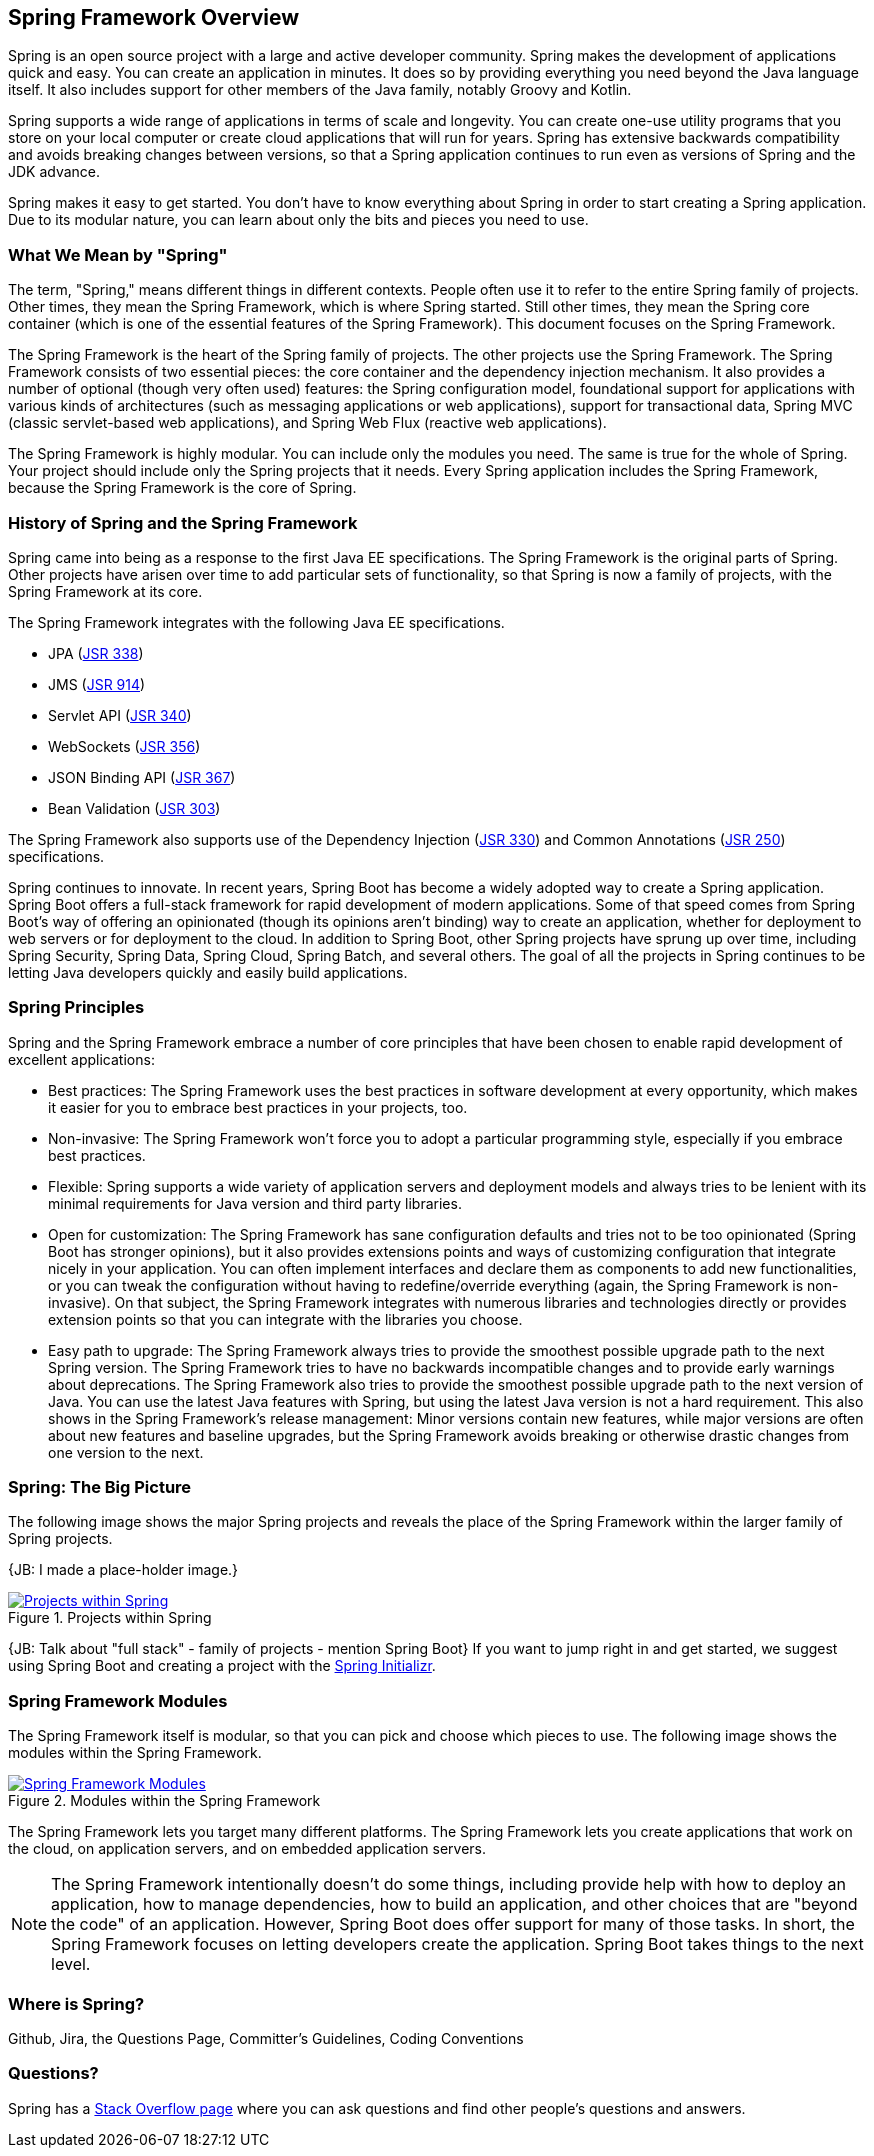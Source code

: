 == Spring Framework Overview

Spring is an open source project with a large and active developer community. Spring makes the development of applications quick and easy. You can create an application in minutes. It does so by providing everything you need beyond the Java language itself. It also includes support for other members of the Java family, notably Groovy and Kotlin.

Spring supports a wide range of applications in terms of scale and longevity. You can create one-use utility programs that you store on your local computer or create cloud applications that will run for years. Spring has extensive backwards compatibility and avoids breaking changes between versions, so that a Spring application continues to run even as versions of Spring and the JDK advance.

Spring makes it easy to get started. You don't have to know everything about Spring in order to start creating a Spring application. Due to its modular nature, you can learn about only the bits and pieces you need to use.

=== What We Mean by "Spring"

The term, "Spring," means different things in different contexts. People often use it to refer to the entire Spring family of projects. Other times, they mean the Spring Framework, which is where Spring started. Still other times, they mean the Spring core container (which is one of the essential features of the Spring Framework). This document focuses on the Spring Framework.

The Spring Framework is the heart of the Spring family of projects. The other projects use the Spring Framework. The Spring Framework consists of two essential pieces: the core container and the dependency injection mechanism. It also provides a number of optional (though very often used) features: the Spring configuration model, foundational support for applications with various kinds of architectures (such as messaging applications or web applications), support for transactional data, Spring MVC (classic servlet-based web applications), and Spring Web Flux (reactive web applications).

The Spring Framework is highly modular. You can include only the modules you need. The same is true for the whole of Spring. Your project should include only the Spring projects that it needs. Every Spring application includes the Spring Framework, because the Spring Framework is the core of Spring.

=== History of Spring and the Spring Framework

Spring came into being as a response to the first Java EE specifications. The Spring Framework is the original parts of Spring. Other projects have arisen over time to add particular sets of functionality, so that Spring is now a family of projects, with the Spring Framework at its core.

The Spring Framework integrates with the following Java EE specifications.

* JPA (https://jcp.org/en/jsr/detail?id=338[JSR 338])
* JMS (https://jcp.org/en/jsr/detail?id=914[JSR 914])
* Servlet API (https://jcp.org/en/jsr/detail?id=340[JSR 340])
* WebSockets (https://www.jcp.org/en/jsr/detail?id=356[JSR 356])
* JSON Binding API (https://jcp.org/en/jsr/detail?id=367[JSR 367])
* Bean Validation (https://jcp.org/en/jsr/detail?id=303[JSR 303])

The Spring Framework also supports use of the Dependency Injection (https://www.jcp.org/en/jsr/detail?id=330[JSR 330]) and Common Annotations (https://jcp.org/en/jsr/detail?id=250[JSR 250]) specifications.

Spring continues to innovate. In recent years, Spring Boot has become a widely adopted way to create a Spring application. Spring Boot offers a full-stack framework for rapid development of modern applications. Some of that speed comes from Spring Boot's way of offering an opinionated (though its opinions aren't binding) way to create an application, whether for deployment to web servers or for deployment to the cloud. In addition to Spring Boot, other Spring projects have sprung up over time, including Spring Security, Spring Data, Spring Cloud, Spring Batch, and several others. The goal of all the projects in Spring continues to be letting Java developers quickly and easily build applications.

=== Spring Principles

Spring and the Spring Framework embrace a number of core principles that have been chosen to enable rapid development of excellent applications:

* Best practices: The Spring Framework uses the best practices in software development at every opportunity, which makes it easier for you to embrace best practices in your projects, too.
* Non-invasive: The Spring Framework won't force you to adopt a particular programming style, especially if you embrace best practices.
* Flexible: Spring supports a wide variety of application servers and deployment models and always tries to be lenient with its minimal requirements for Java version and third party libraries.
* Open for customization: The Spring Framework has sane configuration defaults and tries not to be too opinionated (Spring Boot has stronger opinions), but it also provides extensions points and ways of customizing configuration that integrate nicely in your application. You can often implement interfaces and declare them as components to add new functionalities, or you can tweak the configuration without having to redefine/override everything (again, the Spring Framework is non-invasive). On that subject, the Spring Framework integrates with numerous libraries and technologies directly or provides extension points so that you can integrate with the libraries you choose.
* Easy path to upgrade: The Spring Framework always tries to provide the smoothest possible upgrade path to the next Spring version. The Spring Framework tries to have no backwards incompatible changes and to provide early warnings about deprecations. The Spring Framework also tries to provide the smoothest possible upgrade path to the next version of Java. You can use the latest Java features with Spring, but using the latest Java version is not a hard requirement. This also shows in the Spring Framework's release management: Minor versions contain new features, while major versions are often about new features and baseline upgrades, but the Spring Framework avoids breaking or otherwise drastic changes from one version to the next.

=== Spring: The Big Picture

The following image shows the major Spring projects and reveals the place of the Spring Framework within the larger family of Spring projects.

{JB: I made a place-holder image.}

[#img-SpringProjects]
.Projects within Spring
[link=http://www.bryantcs.com/spring.png]
image::http://www.bryantcs.com/spring.png["Projects within Spring"]

{JB: Talk about "full stack" - family of projects - mention Spring Boot} If you want to jump right in and get started, we suggest using Spring Boot and creating a project with the http://start.spring.io[Spring Initializr].

=== Spring Framework Modules

The Spring Framework itself is modular, so that you can pick and choose which pieces to use. The following image shows the modules within the Spring Framework.

[#img-FrameworkModules]
.Modules within the Spring Framework
[link=https://docs.spring.io/spring/docs/3.0.0.M4/reference/html/images/spring-overview.png]
image::https://docs.spring.io/spring/docs/3.0.0.M4/reference/html/images/spring-overview.png["Spring Framework Modules"]

The Spring Framework lets you target many different platforms. The Spring Framework lets you create applications that work on the cloud, on application servers, and on embedded application servers.

[NOTE]
The Spring Framework intentionally doesn't do some things, including provide help with how to deploy an application, how to manage dependencies, how to build an application, and other choices that are "beyond the code" of an application. However, Spring Boot does offer support for many of those tasks. In short, the Spring Framework focuses on letting developers create the application. Spring Boot takes things to the next level.

=== Where is Spring?

Github, Jira, the Questions Page, Committer's Guidelines, Coding Conventions

=== Questions?

Spring has a  https://spring.io/questions[Stack Overflow page] where you can ask questions and find other people's questions and answers.
